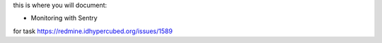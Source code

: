 this is where you will document:

- Monitoring with Sentry

for task https://redmine.idhypercubed.org/issues/1589
